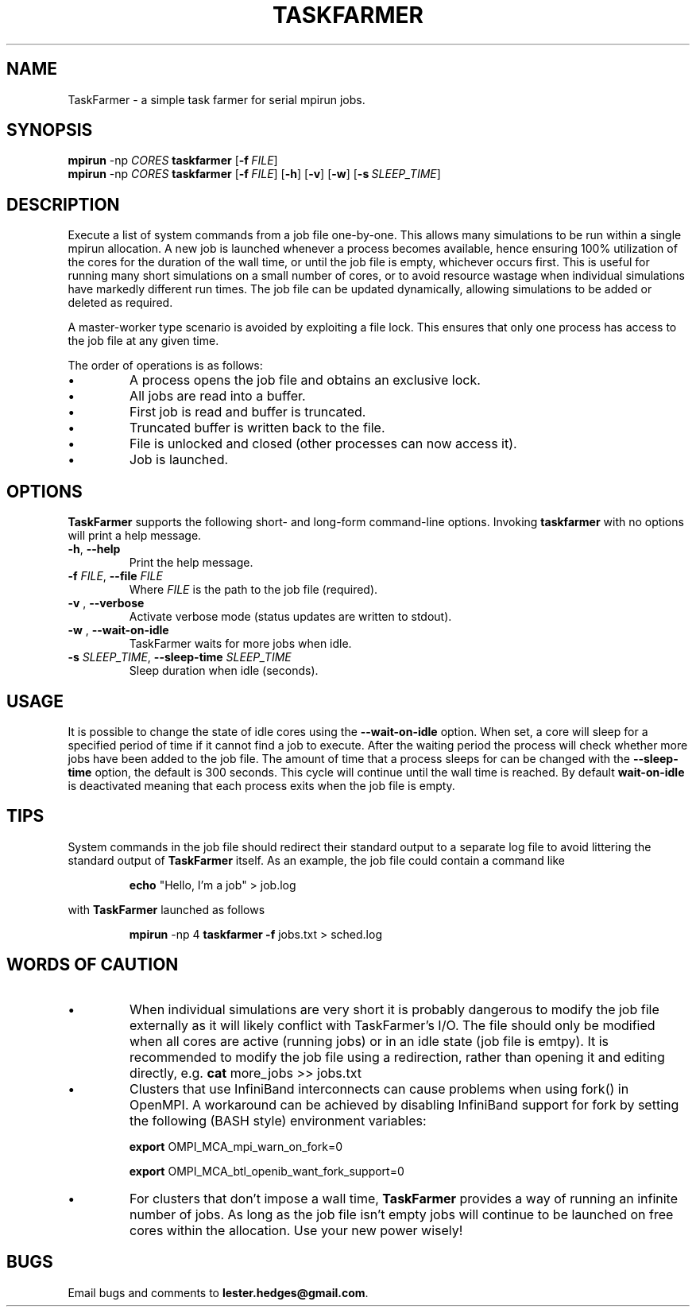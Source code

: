 \" TaskFarmer man page
.if !\n(.g \{\
.	if !\w|\*(lq| \{\
.		ds lq ``
.		if \w'\(lq' .ds lq "\(lq
.	\}
.	if !\w|\*(rq| \{\
.		ds rq ''
.		if \w'\(rq' .ds rq "\(rq
.	\}
.\}
.de Id
.ds Dt \\$4
..
.Id $Id: taskfarmer.1,v 1.00 2013/07/11 12:25:32 lester Exp $
.TH TASKFARMER 1 \*(Dt "Lester Hedges"
.SH NAME
TaskFarmer \- a simple task farmer for serial mpirun jobs.
.SH SYNOPSIS
.B mpirun
-np
.I CORES
.B taskfarmer
.OP \-f FILE
.br
.B mpirun
-np
.I CORES
.B taskfarmer
.OP \-f FILE
.OP \-h
.OP \-v
.OP \-w
.OP \-s SLEEP_TIME
.SH DESCRIPTION
.PP
Execute a list of system commands from a job file one-by-one. This allows
many simulations to be run within a single mpirun allocation. A new job is
launched whenever a process becomes available, hence ensuring 100% utilization
of the cores for the duration of the wall time, or until the job file is
empty, whichever occurs first. This is useful for running many short
simulations on a small number of cores, or to avoid resource wastage when
individual simulations have markedly different run times. The job file can
be updated dynamically, allowing simulations to be added or deleted as
required.
.PP
A master-worker type scenario is avoided by exploiting a file lock. This
ensures that only one process has access to the job file at any given time.
.PP
The order of operations is as follows:
.IP \[bu]
A process opens the job file and obtains an exclusive lock.
.IP \[bu]
All jobs are read into a buffer.
.IP \[bu]
First job is read and buffer is truncated.
.IP \[bu]
Truncated buffer is written back to the file.
.IP \[bu]
File is unlocked and closed (other processes can now access it).
.IP \[bu]
Job is launched.
.SH OPTIONS
.B
TaskFarmer
supports the following short- and long-form command-line options. Invoking
.B taskfarmer
with no options will print a help message.
.TP
.BR \-h ", " \-\^\-help
Print the help message.
.TP
.BI \-f " FILE" "\fR,\fP \-\^\-file "FILE
Where
.I FILE
is the path to the job file (required).
.TP
.BI \-v " " "\fR,\fP \-\^\-verbose
Activate verbose mode (status updates are written to stdout).
.TP
.BI \-w " " "\fR,\fP \-\^\-wait-on-idle
TaskFarmer waits for more jobs when idle.
.TP
.BI \-s " SLEEP_TIME" "\fR,\fP \-\^\-sleep-time "SLEEP_TIME
Sleep duration when idle (seconds).
.SH USAGE
It is possible to change the state of idle cores using the
.B --wait-on-idle
option. When set, a core will sleep for a specified period of time if it
cannot find a job to execute. After the waiting period the process will
check whether more jobs have been added to the job file. The amount of time
that a process sleeps for can be changed with the
.B --sleep-time
option, the default is 300 seconds. This cycle will continue until the wall
time is reached. By default
.B wait-on-idle
is deactivated meaning that each process exits when the job file is empty.
.SH TIPS
System commands in the job file should redirect their standard output
to a separate log file to avoid littering the standard output of
.B TaskFarmer
itself. As an example, the job file could contain a command like
.IP
.B echo
"Hello, I'm a job" > job.log
.PP
with
.B TaskFarmer
launched as follows
.IP
.B mpirun
-np 4 \fBtaskfarmer
.B -f
jobs.txt > sched.log
.SH WORDS OF CAUTION
.IP \[bu]
When individual simulations are very short it is probably dangerous to
modify the job file externally as it will likely conflict with TaskFarmer's
I/O. The file should only be modified when all cores are active (running jobs)
or in an idle state (job file is emtpy). It is recommended to modify the job
file using a redirection, rather than opening it and editing directly,
e.g.
.B
cat
more_jobs >> jobs.txt
.IP \[bu]
Clusters that use InfiniBand interconnects can cause problems when using fork()
in OpenMPI. A workaround can be achieved by disabling InfiniBand support for
fork by setting the following (BASH style) environment variables:
.IP
.B export
OMPI_MCA_mpi_warn_on_fork=0
.IP
.B export
OMPI_MCA_btl_openib_want_fork_support=0
.IP \[bu]
For clusters that don't impose a wall time,
.B
TaskFarmer
provides a way of running an infinite number of jobs. As long as the job
file isn't empty jobs will continue to be launched on free cores within the
allocation. Use your new power wisely!
.SH BUGS
.PP
Email bugs and comments to
.BR lester.hedges@gmail.com .
